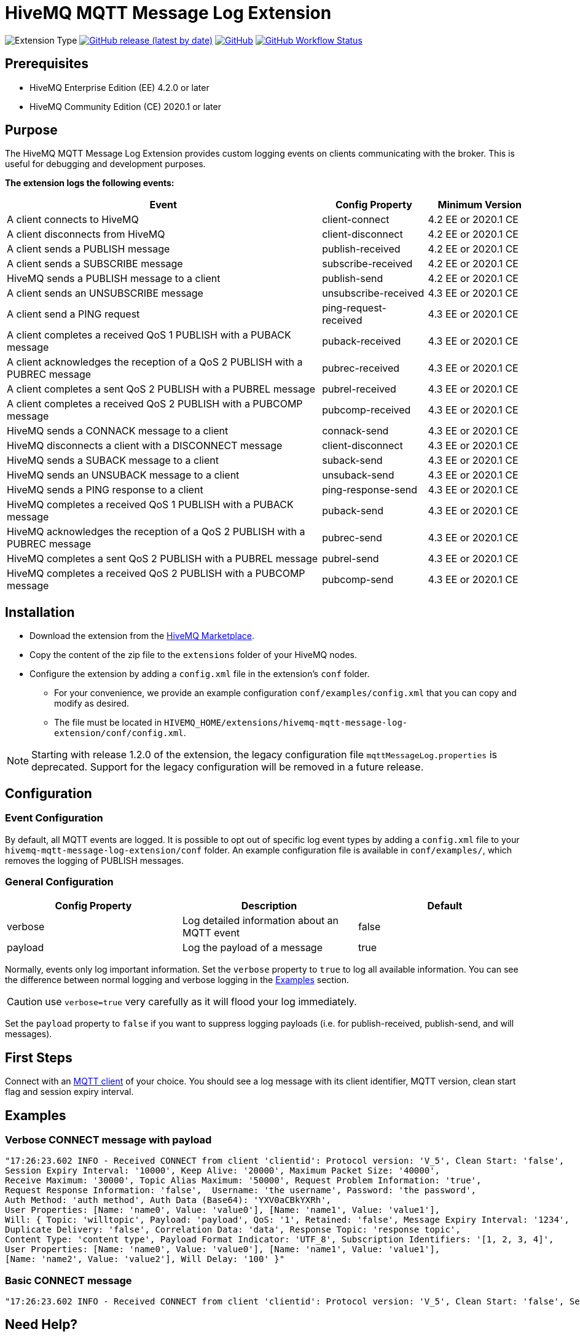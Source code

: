 :hivemq-blog-tools: http://www.hivemq.com/mqtt-toolbox
:hivemq-support: http://www.hivemq.com/support/
:hivemq-extension-download: https://www.hivemq.com/extension/mqtt-message-log-extension/

= HiveMQ MQTT Message Log Extension

image:https://img.shields.io/badge/Extension_Type-Logging-orange?style=for-the-badge[Extension Type]
image:https://img.shields.io/github/v/release/hivemq/hivemq-mqtt-message-log-extension?style=for-the-badge[GitHub release (latest by date),link=https://github.com/hivemq/hivemq-mqtt-message-log-extension/releases/latest]
image:https://img.shields.io/github/license/hivemq/hivemq-mqtt-message-log-extension?style=for-the-badge&color=brightgreen[GitHub,link=LICENSE]
image:https://img.shields.io/github/actions/workflow/status/hivemq/hivemq-mqtt-message-log-extension/check.yml?branch=master&style=for-the-badge[GitHub Workflow Status,link=https://github.com/hivemq/hivemq-mqtt-message-log-extension/actions/workflows/check.yml?query=branch%3Amaster]

== Prerequisites

* HiveMQ Enterprise Edition (EE) 4.2.0 or later
* HiveMQ Community Edition (CE) 2020.1 or later

== Purpose

The HiveMQ MQTT Message Log Extension provides custom logging events on clients communicating with the broker.
This is useful for debugging and development purposes.

*The extension logs the following events:*

[cols="6,2,2"]
|===
|Event | Config Property | Minimum Version

|A client connects to HiveMQ | client-connect | 4.2 EE or 2020.1 CE
|A client disconnects from HiveMQ | client-disconnect | 4.2 EE or 2020.1 CE
|A client sends a PUBLISH message | publish-received | 4.2 EE or 2020.1 CE
|A client sends a SUBSCRIBE message | subscribe-received |4.2 EE or 2020.1 CE
|HiveMQ sends a PUBLISH message to a client | publish-send |4.2 EE or 2020.1 CE
|A client sends an UNSUBSCRIBE message | unsubscribe-received | 4.3 EE or 2020.1 CE
|A client send a PING request | ping-request-received | 4.3 EE or 2020.1 CE
|A client completes a received QoS 1 PUBLISH with a PUBACK message | puback-received | 4.3 EE or 2020.1 CE
|A client acknowledges the reception of a QoS 2 PUBLISH with a PUBREC message | pubrec-received | 4.3 EE or 2020.1 CE
|A client completes a sent QoS 2 PUBLISH with a PUBREL message | pubrel-received | 4.3 EE or 2020.1 CE
|A client completes a received QoS 2 PUBLISH with a PUBCOMP message | pubcomp-received | 4.3 EE or 2020.1 CE
|HiveMQ sends a CONNACK message to a client | connack-send | 4.3 EE or 2020.1 CE
|HiveMQ disconnects a client with a DISCONNECT message | client-disconnect | 4.3 EE or 2020.1 CE
|HiveMQ sends a SUBACK message to a client | suback-send | 4.3 EE or 2020.1 CE
|HiveMQ sends an UNSUBACK message to a client | unsuback-send | 4.3 EE or 2020.1 CE
|HiveMQ sends a PING response to a client | ping-response-send | 4.3 EE or 2020.1 CE
|HiveMQ completes a received QoS 1 PUBLISH with a PUBACK message | puback-send | 4.3 EE or 2020.1 CE
|HiveMQ acknowledges the reception of a QoS 2 PUBLISH with a PUBREC message | pubrec-send | 4.3 EE or 2020.1 CE
|HiveMQ completes a sent QoS 2 PUBLISH with a PUBREL message | pubrel-send | 4.3 EE or 2020.1 CE
|HiveMQ completes a received QoS 2 PUBLISH with a PUBCOMP message | pubcomp-send | 4.3 EE or 2020.1 CE
|===

== Installation

* Download the extension from the {hivemq-extension-download}[HiveMQ Marketplace^].
* Copy the content of the zip file to the `extensions` folder of your HiveMQ nodes.
* Configure the extension by adding a `config.xml` file in the extension's `conf` folder.
** For your convenience, we provide an example configuration `conf/examples/config.xml` that you can copy and modify as desired.
** The file must be located in `HIVEMQ_HOME/extensions/hivemq-mqtt-message-log-extension/conf/config.xml`.

NOTE: Starting with release 1.2.0 of the extension, the legacy configuration file `mqttMessageLog.properties` is deprecated.
Support for the legacy configuration will be removed in a future release.

== Configuration

=== Event Configuration

By default, all MQTT events are logged.
It is possible to opt out of specific log event types by adding a `config.xml` file to your `hivemq-mqtt-message-log-extension/conf` folder.
An example configuration file is available in `conf/examples/`, which removes the logging of PUBLISH messages.

=== General Configuration

|===
|Config Property | Description | Default

|verbose |Log detailed information about an MQTT event | false
|payload |Log the payload of a message  | true
|===

Normally, events only log important information.
Set the `verbose` property to `true` to log all available information.
You can see the difference between normal logging and verbose logging in the <<example, Examples>> section.

CAUTION: use `verbose=true` very carefully as it will flood your log immediately.

Set the `payload` property to `false` if you want to suppress logging payloads (i.e. for publish-received, publish-send, and will messages).

== First Steps

Connect with an {hivemq-blog-tools}[MQTT client] of your choice.
You should see a log message with its client identifier, MQTT version, clean start flag and session expiry interval.

[[example]]
== Examples

=== Verbose CONNECT message with payload

[source,bash]
----
"17:26:23.602 INFO - Received CONNECT from client 'clientid': Protocol version: 'V_5', Clean Start: 'false',
Session Expiry Interval: '10000', Keep Alive: '20000', Maximum Packet Size: '40000',
Receive Maximum: '30000', Topic Alias Maximum: '50000', Request Problem Information: 'true',
Request Response Information: 'false',  Username: 'the username', Password: 'the password',
Auth Method: 'auth method', Auth Data (Base64): 'YXV0aCBkYXRh',
User Properties: [Name: 'name0', Value: 'value0'], [Name: 'name1', Value: 'value1'],
Will: { Topic: 'willtopic', Payload: 'payload', QoS: '1', Retained: 'false', Message Expiry Interval: '1234',
Duplicate Delivery: 'false', Correlation Data: 'data', Response Topic: 'response topic',
Content Type: 'content type', Payload Format Indicator: 'UTF_8', Subscription Identifiers: '[1, 2, 3, 4]',
User Properties: [Name: 'name0', Value: 'value0'], [Name: 'name1', Value: 'value1'],
[Name: 'name2', Value: 'value2'], Will Delay: '100' }"
----

=== Basic CONNECT message

[source,bash]
----
"17:26:23.602 INFO - Received CONNECT from client 'clientid': Protocol version: 'V_5', Clean Start: 'false', Session Expiry Interval: '10000'"
----

== Need Help?

If you encounter any problems, we are happy to help.
The best place to get in contact is our {hivemq-support}[support^].

== Contributing

If you want to contribute to HiveMQ MQTT Message Log Extension, see the link:CONTRIBUTING.md[contribution guidelines].

== License

HiveMQ MQTT Message Log Extension is licensed under the `APACHE LICENSE, VERSION 2.0`.
A copy of the license can be found link:LICENSE[here].
